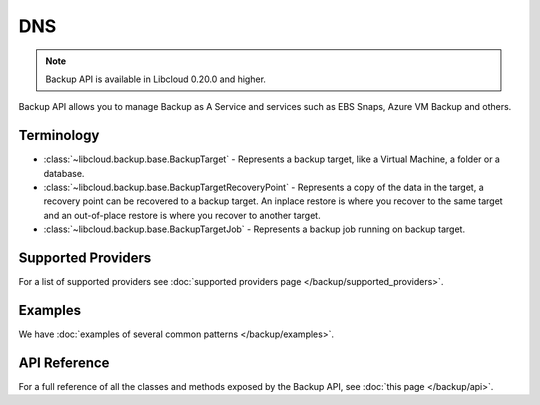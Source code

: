 DNS
===

.. note::

    Backup API is available in Libcloud 0.20.0 and higher.

Backup API allows you to manage Backup as A Service and services such as EBS Snaps,
Azure VM Backup and others.

Terminology
-----------

* :class:`~libcloud.backup.base.BackupTarget` - Represents a backup target, like a Virtual Machine, a folder or a database.
* :class:`~libcloud.backup.base.BackupTargetRecoveryPoint` - Represents a copy of the data in the target, a recovery point can be
  recovered to a backup target. An inplace restore is where you recover to the same target and an out-of-place restore is where you
  recover to another target.
* :class:`~libcloud.backup.base.BackupTargetJob` - Represents a backup job running on backup target.


Supported Providers
-------------------

For a list of supported providers see :doc:`supported providers page
</backup/supported_providers>`.

Examples
--------

We have :doc:`examples of several common patterns </backup/examples>`.

API Reference
-------------

For a full reference of all the classes and methods exposed by the Backup
API, see :doc:`this page </backup/api>`.
